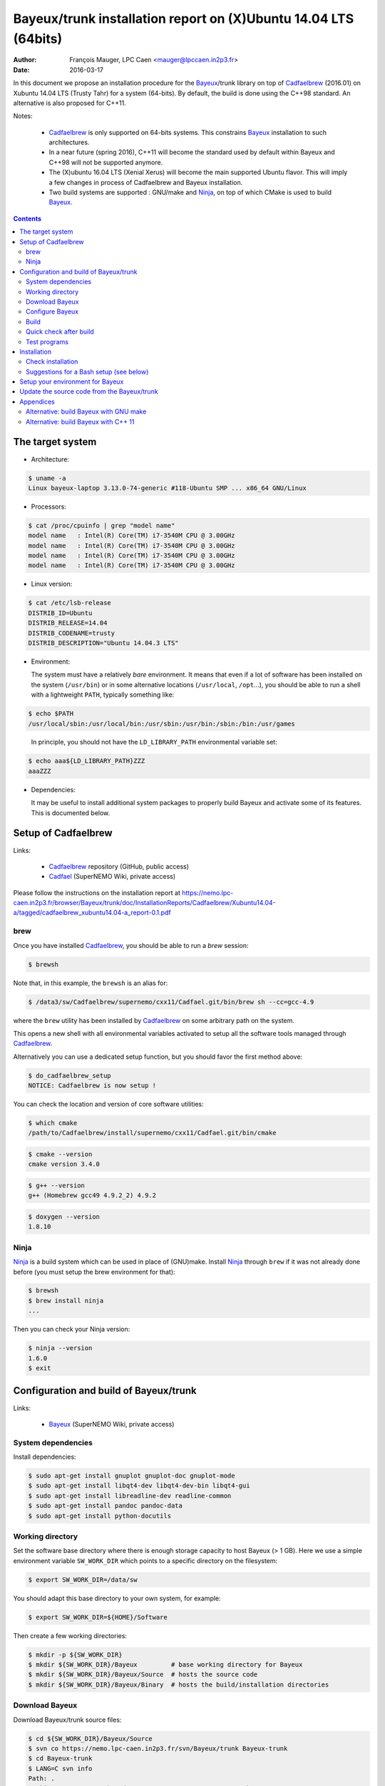 ====================================================================
Bayeux/trunk installation report on (X)Ubuntu 14.04 LTS (64bits)
====================================================================

:Author: François Mauger, LPC Caen <mauger@lpccaen.in2p3.fr>
:Date:   2016-03-17

In  this  document  we  propose  an  installation  procedure  for  the
Bayeux_/trunk  library on  top  of Cadfaelbrew_  (2016.01) on  Xubuntu
14.04 LTS (Trusty Tahr) for a system (64-bits).  By default, the build
is done using the C++98 standard.  An alternative is also proposed for
C++11.

Notes:

 * Cadfaelbrew_ is only supported  on 64-bits systems. This constrains
   Bayeux_ installation to such architectures.
 * In a near future (spring 2016), C++11 will become the standard used
   by default within Bayeux and C++98 will not be supported anymore.
 * The  (X)ubuntu  16.04  LTS  (Xenial Xerus)  will  become  the  main
   supported Ubuntu flavor. This will imply a few changes in process of
   Cadfaelbrew and Bayeux installation.
 * Two build  systems are supported :  GNU/make and Ninja_, on  top of
   which CMake is used to build Bayeux_.

.. contents::

.. raw:: latex

   \pagebreak

The target system
=================

* Architecture:

.. code:: sh

   $ uname -a
   Linux bayeux-laptop 3.13.0-74-generic #118-Ubuntu SMP ... x86_64 GNU/Linux
..

* Processors:

.. code:: sh

   $ cat /proc/cpuinfo | grep "model name"
   model name   : Intel(R) Core(TM) i7-3540M CPU @ 3.00GHz
   model name   : Intel(R) Core(TM) i7-3540M CPU @ 3.00GHz
   model name   : Intel(R) Core(TM) i7-3540M CPU @ 3.00GHz
   model name   : Intel(R) Core(TM) i7-3540M CPU @ 3.00GHz
..

* Linux version:

.. code:: sh

   $ cat /etc/lsb-release
   DISTRIB_ID=Ubuntu
   DISTRIB_RELEASE=14.04
   DISTRIB_CODENAME=trusty
   DISTRIB_DESCRIPTION="Ubuntu 14.04.3 LTS"
..

* Environment:

  The system must have a relatively *bare* environment. It means that even if a lot of software
  has been installed on the system (``/usr/bin``) or in some alternative locations (``/usr/local``,
  ``/opt``...), you should be able to run a shell with a lightweight ``PATH``, typically something
  like:

.. code:: sh

   $ echo $PATH
   /usr/local/sbin:/usr/local/bin:/usr/sbin:/usr/bin:/sbin:/bin:/usr/games
..

   In principle, you should not have the ``LD_LIBRARY_PATH`` environmental variable set:

.. code:: sh

   $ echo aaa${LD_LIBRARY_PATH}ZZZ
   aaaZZZ
..

* Dependencies:

  It may be  useful to install additional system  packages to properly
  build Bayeux and  activate some of its features.  This is documented
  below.


.. raw:: latex

   \pagebreak

Setup of Cadfaelbrew
===============================

Links:

 * Cadfaelbrew_ repository (GitHub, public access)
 * Cadfael_ (SuperNEMO Wiki, private access)

.. _Cadfael: https://nemo.lpc-caen.in2p3.fr/wiki/Software/Cadfael
.. _Cadfaelbrew: https://github.com/SuperNEMO-DBD/cadfaelbrew


Please follow the instructions on the installation report at https://nemo.lpc-caen.in2p3.fr/browser/Bayeux/trunk/doc/InstallationReports/Cadfaelbrew/Xubuntu14.04-a/tagged/cadfaelbrew_xubuntu14.04-a_report-0.1.pdf

brew
------------

Once you have installed Cadfaelbrew_, you should be able to run a *brew* session:

.. code:: sh

   $ brewsh
..

Note that, in this example, the ``brewsh`` is an alias for:

.. code:: sh

   $ /data3/sw/Cadfaelbrew/supernemo/cxx11/Cadfael.git/bin/brew sh --cc=gcc-4.9
..

where the ``brew`` utility has been installed by Cadfaelbrew_ on some arbitrary path on the system.

This opens a new shell with all environmental variables activated to setup all the software tools
managed through Cadfaelbrew_.


Alternatively you can use a dedicated setup function, but you should favor the first method above:

.. code:: sh

   $ do_cadfaelbrew_setup
   NOTICE: Cadfaelbrew is now setup !
..

You can check the location and version of core software utilities:

.. code:: sh

   $ which cmake
   /path/to/Cadfaelbrew/install/supernemo/cxx11/Cadfael.git/bin/cmake
..

.. code:: sh

   $ cmake --version
   cmake version 3.4.0
..

.. code:: sh

   $ g++ --version
   g++ (Homebrew gcc49 4.9.2_2) 4.9.2
..

.. code:: sh

   $ doxygen --version
   1.8.10
..

Ninja
-------------

Ninja_ is  a build  system which  can be used  in place  of (GNU)make.
Install Ninja_ through ``brew`` if it  was not already done before (you
must setup the brew environment for that):

.. _Ninja: https://ninja-build.org/

.. code:: sh

   $ brewsh
   $ brew install ninja
   ...
..

Then you can check your Ninja version:

.. code:: sh

   $ ninja --version
   1.6.0
   $ exit
..

.. raw:: latex

   \pagebreak

Configuration and build of Bayeux/trunk
=================================================

Links:

 * Bayeux_ (SuperNEMO Wiki, private access)

.. _Bayeux: https://nemo.lpc-caen.in2p3.fr/wiki/Software/Bayeux

System dependencies
---------------------------

Install dependencies:

.. code:: sh

   $ sudo apt-get install gnuplot gnuplot-doc gnuplot-mode
   $ sudo apt-get install libqt4-dev libqt4-dev-bin libqt4-gui
   $ sudo apt-get install libreadline-dev readline-common
   $ sudo apt-get install pandoc pandoc-data
   $ sudo apt-get install python-docutils
..


Working directory
---------------------------

Set the software base directory where there is enough storage capacity
to host  Bayeux (> 1  GB). Here we  use a simple  environment variable
``SW_WORK_DIR``  which   points  to   a  specific  directory   on  the
filesystem:

.. code:: sh

   $ export SW_WORK_DIR=/data/sw
..

You should adapt this base directory to your own system, for example:

.. code:: sh

   $ export SW_WORK_DIR=${HOME}/Software
..

Then create a few working directories:

.. code:: sh

   $ mkdir -p ${SW_WORK_DIR}
   $ mkdir ${SW_WORK_DIR}/Bayeux         # base working directory for Bayeux
   $ mkdir ${SW_WORK_DIR}/Bayeux/Source  # hosts the source code
   $ mkdir ${SW_WORK_DIR}/Bayeux/Binary  # hosts the build/installation directories
..

Download Bayeux
---------------------

Download Bayeux/trunk source files:

.. code:: sh

   $ cd ${SW_WORK_DIR}/Bayeux/Source
   $ svn co https://nemo.lpc-caen.in2p3.fr/svn/Bayeux/trunk Bayeux-trunk
   $ cd Bayeux-trunk
   $ LANG=C svn info
   Path: .
   Working Copy Root Path: /data/sw/Bayeux/Source/Bayeux-trunk
   URL: https://nemo.lpc-caen.in2p3.fr/svn/Bayeux/trunk
   Relative URL: ^/Bayeux/trunk
   Repository Root: https://nemo.lpc-caen.in2p3.fr/svn
   Repository UUID: 3e0f96b8-c9f3-44f3-abf0-77131c94f4b4
   Revision: 17214
   Node Kind: directory
   Schedule: normal
   Last Changed Author: mauger
   Last Changed Rev: 17210
   Last Changed Date: 2016-03-04 23:36:04 +0100 (Fri, 04 Mar 2016)
..

.. raw:: latex

   \pagebreak

Configure Bayeux
--------------------------

  1. Make sure Cadfaelbrew is setup on  your system. If you follow the
     Cadfaelbrew installation  report available from the  Cadfael wiki
     page, you just have to invoke:

.. code:: sh

      $ brewsh
..

or :

.. code:: sh

      $ do_cadfaelbrew_setup
..

  2. Create a build directory and cd in it:

.. code:: sh

   $ BX_DEV_BIN_DIR="${SW_WORK_DIR}/Bayeux/Binary/Bayeux-trunk"
   $ mkdir -p ${BX_DEV_BIN_DIR}/Build-gcc-cxx98-ninja-Linux-x86_64
   $ cd ${BX_DEV_BIN_DIR}/Build-gcc-cxx98-ninja-Linux-x86_64
..

  3. Configure the Bayeux build with CMake and using Ninja and GCC :

.. code:: sh

   $ BX98_DEV_INSTALL_DIR="${BX_DEV_BIN_DIR}/Install-gcc-cxx98-Linux-x86_64"
   $ cmake \
     -DCMAKE_BUILD_TYPE:STRING=Release \
     -DCMAKE_INSTALL_PREFIX:PATH="${BX98_DEV_INSTALL_DIR}" \
     -DBAYEUX_CXX_STANDARD="98" \
     -DBAYEUX_COMPILER_ERROR_ON_WARNING=OFF \
     -DBAYEUX_ENABLE_TESTING=ON \
     -DBAYEUX_WITH_IWYU_CHECK=ON \
     -DBAYEUX_WITH_DEVELOPER_TOOLS=ON \
     -DBAYEUX_WITH_DOCS=ON \
     -DBAYEUX_WITH_DOCS_OCD=ON \
     -DBAYEUX_WITH_BRIO=ON \
     -DBAYEUX_WITH_CUTS=ON \
     -DBAYEUX_WITH_MYGSL=ON \
     -DBAYEUX_WITH_DPP=ON \
     -DBAYEUX_WITH_MATERIALS=ON \
     -DBAYEUX_WITH_GEOMTOOLS=ON \
     -DBAYEUX_WITH_EMFIELD=ON \
     -DBAYEUX_WITH_GENVTX=ON \
     -DBAYEUX_WITH_GENBB_HELP=ON \
     -DBAYEUX_WITH_MCTOOLS=ON \
     -DBAYEUX_WITH_LAHAGUE=ON \
     -DBAYEUX_WITH_GEANT4_MODULE=ON \
     -DBAYEUX_WITH_MCNP_MODULE=OFF \
     -GNinja \
     ${SW_WORK_DIR}/Bayeux/Source/Bayeux-trunk
..

Build
-----------------

Using 4 processors to go faster (depends on your machine):

.. code:: sh

   $ time ninja -j4
   ...
   real 12m6.886s
   user 43m4.932s
   sys  2m24.929s
..

.. raw:: latex

   \pagebreak

Quick check after build
---------------------------------

After the build step, Bayeux uses  the following hierarchy on the file
system:

.. code:: sh

   $ LANG=C tree -L 1 BuildProducts/
   BuildProducts/
   |-- bin/
   |-- include/
   |-- lib/
   `-- share/
..

Particularly, the shared libraries are:

.. code:: sh

   $ LANG=C tree -F BuildProducts/lib/
   BuildProducts/lib/
   |-- cmake/
   |   `-- Bayeux-2.1.0/
   |       |-- BayeuxConfig.cmake
   |       |-- BayeuxConfigVersion.cmake
   |       |-- BayeuxDocs.cmake
   |       `-- BayeuxTargets.cmake
   |-- libBayeux.so*
   `-- libBayeux_mctools_geant4.so*
..

Executable are in:

.. code:: sh

   $ LANG=C tree -L 1 -F BuildProducts/bin/
   BuildProducts/bin/
   |-- bxdpp_processing*
   |-- bxg4_production*
   |-- bxgenbb_inspector*
   |-- bxgenbb_mkskelcfg*
   |-- bxgenvtx_mkskelcfg*
   |-- bxgenvtx_production*
   |-- bxgeomtools_inspector*
   |-- bxgeomtools_mkskelcfg*
   |-- bxmaterials_diagnose*
   |-- bxmaterials_inspector*
   |-- bxmctools_g4_mkskelcfg*
   |-- bxocd_make_doc*
   |-- bxocd_manual*
   |-- bxocd_sort_classnames.py*
   |-- bxquery*
   `-- bxtests/
..

These  directories  and  files  will be  copied  in  the  installation
directory.

..
    .. raw:: latex

..  \pagebreak

Test programs
---------------------------------

Before to do the final installation, we run the test programs:

.. code:: sh

   $ ninja test
   [1/1] Running tests...
   Test project /data/sw/Bayeux/Binary/Bayeux-trunk/Build-gcc-cxx98-ninja-Linux-x86_64
           Start   1: datatools-test_reflection_0
     1/303 Test   #1: datatools-test_reflection_0 .......   Passed    0.28 sec
   ...
   303/303 Test #303: bayeux-test_bayeux ................   Passed    0.09 sec

   100% tests passed, 0 tests failed out of 303

   Total Test time (real) =  83.62 sec
..

.. raw:: latex

   \pagebreak


Installation
====================

Run:

.. code:: sh

   $ ninja install
   ...
..

Check installation
-----------------------

Browse the installation directory:

.. code:: sh

   $ LANG=C tree -L 3 -F \
     ${SW_WORK_DIR}/Bayeux/Binary/Bayeux-trunk/Install-gcc-cxx98-Linux-x86_64
   /data/sw/Bayeux/Binary/Bayeux-trunk/Install-gcc-cxx98-Linux-x86_64
   |-- bin/
   |   |-- bxdpp_processing*
   |   |-- bxg4_production*
   |   |-- bxgenbb_inspector*
   |   |-- bxgenbb_mkskelcfg*
   |   |-- bxgenvtx_mkskelcfg*
   |   |-- bxgenvtx_production*
   |   |-- bxgeomtools_inspector*
   |   |-- bxgeomtools_mkskelcfg*
   |   |-- bxmaterials_inspector*
   |   |-- bxmctools_g4_mkskelcfg*
   |   |-- bxocd_make_doc*
   |   |-- bxocd_manual*
   |   |-- bxocd_sort_classnames.py*
   |   `-- bxquery*
   |-- include/
   |   `-- bayeux/
   |       |-- bayeux.h
   |       |-- bayeux_config.h
   |       |-- brio/
   |       |-- cuts/
   |       |-- datatools/
   |       |-- dpp/
   |       |-- emfield/
   |       |-- genbb_help/
   |       |-- genvtx/
   |       |-- geomtools/
   |       |-- materials/
   |       |-- mctools/
   |       |-- mygsl/
   |       |-- qt/
   |       |-- reloc.h
   |       `-- version.h
   |-- lib/
   |   |-- cmake/
   |   |   `-- Bayeux-2.1.0/
   |   |-- libBayeux.so
   |   `-- libBayeux_mctools_geant4.so
   `-- share/
       `-- Bayeux-2.1.0/
           |-- Documentation/
           |-- examples/
           `-- resources/
..

.. raw:: latex

   \pagebreak
..

Suggestions for a Bash setup (see below)
----------------------------------------------------

 1. Define convenient environmental variables:

.. code:: sh

   $ export SW_WORK_DIR=/data/sw
   $ export BX98_DEV_INSTALL_DIR=\
       "${SW_WORK_DIR}/Bayeux/Binary/Bayeux-trunk/Install-gcc-cxx98-Linux-x86_64"
..

 2. The only configuration you need now is:

.. code:: sh

   $ export PATH=${BX98_DEV_INSTALL_DIR}/bin:${PATH}
..

    There is no need to update the ``LD_LIBRARY_PATH`` environment variable because Bayeux
    uses RPATH. So you **should NOT** use the following:

.. code:: sh

   $ export LD_LIBRARY_PATH=${BX98_DEV_INSTALL_DIR}/lib:${LD_LIBRARY_PATH}
..

 3. After setting ``PATH`` as shown above, you can check where some of the
    executable are installed:

.. code:: sh

   $ which bxquery
   /data/sw/Bayeux/Binary/Bayeux-trunk/Install-gcc-cxx98-Linux-x86_64/bin/bxquery
..

    Check datatools' OCD tool:

.. code:: sh

      $ which bxocd_manual
      /data/sw/Bayeux/Binary/Bayeux-trunk/Install-gcc-cxx98-Linux-x86_64/bin/bxocd_manual
      $ bxocd_manual --action list
      List of registered class IDs :
      cuts::accept_cut
      cuts::and_cut
      ...
      mygsl::histogram_pool
..

    Check geometry tools; cd in the Bayeux/geomtools example #01:

.. code:: sh

      $ cd ${SW_WORK_DIR}/Bayeux/Source/Bayeux-trunk/source/bxgeomtools/examples/ex01
      $ export CONFIG_DIR=$(pwd)/config
      $ bxgeomtools_inspector --manager-config config/manager.conf
..

.. code::

        G E O M T O O L S    I N S P E C T O R
        Version 5.0.0

        Copyright (C) 2009-2015
        Francois Mauger, Xavier Garrido, Benoit Guillon,
        Ben Morgan and Arnaud Chapon

        immediate help: type "help"
        quit:           type "quit"
        support:        Gnuplot display
        support:        Root display from GDML

      geomtools> help
      ...
      geomtools> display --help
      ...
      geomtools> display
      ...
      geomtools> list_of_logicals
      ...
      geomtools> display optical_module.model.log
      ...
      geomtools> list_of_gids --with-category optical_module.gc
      List of available GIDs :
        [2020:0.0] as 'optical_module.gc'       [2020:0.1] as 'optical_module.gc'
        [2020:1.0] as 'optical_module.gc'       [2020:1.1] as 'optical_module.gc'
      geomtools> display [2020:0.1]

      Press [Enter] to continue...

      geomtools>  export_gdml bxgeomtools_test.gdml
      GDML file 'bxgeomtools_test.gdml' has been generated !
      geomtools> quit
..

Conclusion:

 * No problem for compiling, running tests and examples.


.. raw:: latex

   \pagebreak

Setup your environment for Bayeux
==================================

Here we explicitely *load/setup* the Bayeux environment from a Bash shell
with a dedicated function defined in my ``~/.bashrc`` startup file:

.. code:: sh

   # The base directory of all the software (convenient path variable):
   export SW_WORK_DIR=/data/sw
   export BX_DEV_BIN_DIR="${SW_WORK_DIR}/Bayeux/Binary/Bayeux-trunk"

   # The Bayeux/trunk setup function:
   function do_bayeux_trunk_cxx98_setup()
   {
    do_cadfaelbrew_setup # Automatically load the Cadfaelbrew dependency
    if [ -n "${BX98_DEV_INSTALL_DIR}" ]; then
      echo "ERROR: Bayeux/trunk is already setup !" >&2
      return 1
    fi
    export BX98_DEV_INSTALL_DIR=${BX_DEV_BIN_DIR}/Install-gcc-cxx98-Linux-x86_64
    export PATH=${BX98_DEV_INSTALL_DIR}/bin:${PATH}
    echo "NOTICE: Bayeux/trunk is now setup !" >&2
    return;
   }
   export -f do_bayeux_trunk_cxx98_setup

   # Special alias:
   alias do_bayeux_dev98_setup="do_bayeux_trunk_cxx98_setup"
   alias do_bayeux_dev_setup="do_bayeux_trunk_cxx98_setup"
..

When one wants to use pieces of software from Bayeux, one runs:

.. code:: sh

   $ do_bayeux_dev_setup
..

Then all executable are usable from the Bayeux installation directory:

.. code:: sh

   $ which bxocd_manual
   ...
   $ which bxgeomtools_inspector
   ...
   $ which bxg4_production
   ...
..

.. raw:: latex

   \pagebreak

Update the source code from the Bayeux/trunk
============================================

1. Activate the Cadfaelbrew environment:

.. code:: sh

   $ do_cadfaelbrew_setup
..

   or enter a ``brew`` shell (recommended):

.. code:: sh

   $ brewsh
..

2. Cd in the Bayeux/trunk source directory:

.. code:: sh

   $ cd ${SW_WORK_DIR}/Bayeux/Source/Bayeux-trunk

..

3. Update the source code:

.. code:: sh

   $ svn up
..

4. Cd in the Bayeux/trunk build directory:

.. code:: sh

   $ BX_DEV_BIN_DIR="${SW_WORK_DIR}/Bayeux/Binary/Bayeux-trunk"
   $ cd ${BX_DEV_BIN_DIR}/Build-gcc-cxx98-ninja-Linux-x86_64
..

5. You may need to clean the build directory:

.. code:: sh

   $ ninja -clean
..

   and even to completely delete it to rebuild from scratch:

.. code:: sh

   $ cd ${BX_DEV_BIN_DIR}
   $ rm -fr Build-gcc-cxx98-ninja-Linux-x86_64
   $ mkdir Build-gcc-cxx98-ninja-Linux-x86_64
   $ cd Build-gcc-cxx98-ninja-Linux-x86_64
..

   then reconfigure (see above).

6. You may need to delete the install tree:

.. code:: sh

   $ rm -fr ${BX_DEV_BIN_DIR}/Install-gcc-cxx98-Linux-x86_64
..

7. Rebuild, test and install:

.. code:: sh

   $ ninja -j4
   $ ninja test
   $ ninja install
..

.. raw:: latex

   \pagebreak

Appendices
===================================================

Alternative: build Bayeux with GNU make
------------------------------------------

a. Build dir:

.. code:: sh

   $ BX_DEV_BIN_DIR="${SW_WORK_DIR}/Bayeux/Binary/Bayeux-trunk"
   $ mkdir -p ${BX_DEV_BIN_DIR}/Build-gcc-cxx98-gnumake-Linux-x86_64
   $ cd ${BX_DEV_BIN_DIR}/Build-gcc-cxx98-gnumake-Linux-x86_64
..

b. Configure Bayeux with CMake and GNU make (default build system):

.. code:: sh

   $ brewsh
   $ BX98_DEV_INSTALL_DIR="${BX_DEV_BIN_DIR}/Install-gcc-cxx98-Linux-x86_64"
   $ cmake \
     -DCMAKE_BUILD_TYPE:STRING=Release \
     -DCMAKE_INSTALL_PREFIX:PATH="${BX98_DEV_INSTALL_DIR}" \
     -DBAYEUX_CXX_STANDARD="98" \
     -DBAYEUX_COMPILER_ERROR_ON_WARNING=OFF \
     -DBAYEUX_ENABLE_TESTING=ON \
     -DBAYEUX_WITH_DEVELOPER_TOOLS=ON \
     -DBAYEUX_WITH_IWYU_CHECK=ON \
     -DBAYEUX_WITH_DOCS=ON \
     -DBAYEUX_WITH_DOCS_OCD=ON \
     -DBAYEUX_WITH_BRIO=ON \
     -DBAYEUX_WITH_CUTS=ON \
     -DBAYEUX_WITH_MYGSL=ON \
     -DBAYEUX_WITH_DPP=ON \
     -DBAYEUX_WITH_MATERIALS=ON \
     -DBAYEUX_WITH_GEOMTOOLS=ON \
     -DBAYEUX_WITH_EMFIELD=ON \
     -DBAYEUX_WITH_GENVTX=ON \
     -DBAYEUX_WITH_GENBB_HELP=ON \
     -DBAYEUX_WITH_MCTOOLS=ON \
     -DBAYEUX_WITH_LAHAGUE=ON \
     -DBAYEUX_WITH_GEANT4_MODULE=ON \
     -DBAYEUX_WITH_MCNP_MODULE=OFF \
     ${SW_WORK_DIR}/Bayeux/Source/Bayeux-trunk
..

c. Build, test and install:

.. code:: sh

   $ time make -j4
   ...
   $ make test
   $ make install
..

.. raw:: latex

   \pagebreak

Alternative: build Bayeux with C++ 11
------------------------------------------

a. Build dir:

.. code:: sh

   $ BX_DEV_BIN_DIR="${SW_WORK_DIR}/Bayeux/Binary/Bayeux-trunk"
   $ mkdir -p ${BX_DEV_BIN_DIR}/Build-gcc-cxx11-ninja-Linux-x86_64
   $ cd ${BX_DEV_BIN_DIR}/Build-gcc-cxx11-ninja-Linux-x86_64
..

b. Configure Bayeux with CMake and GNU make (default build system):

.. code:: sh

   $ brewsh
   $ BX11_DEV_INSTALL_DIR="${BX_DEV_BIN_DIR}/Install-gcc-cxx11-Linux-x86_64"
   $ cmake \
     -DCMAKE_BUILD_TYPE:STRING=Release \
     -DCMAKE_INSTALL_PREFIX:PATH="${BX11_DEV_INSTALL_DIR}" \
     -DBAYEUX_CXX_STANDARD="11" \
     -DBAYEUX_COMPILER_ERROR_ON_WARNING=OFF \
     -DBAYEUX_ENABLE_TESTING=ON \
     -DBAYEUX_WITH_DEVELOPER_TOOLS=ON \
     -DBAYEUX_WITH_IWYU_CHECK=ON \
     -DBAYEUX_WITH_DOCS=ON \
     -DBAYEUX_WITH_DOCS_OCD=ON \
     -DBAYEUX_WITH_BRIO=ON \
     -DBAYEUX_WITH_CUTS=ON \
     -DBAYEUX_WITH_MYGSL=ON \
     -DBAYEUX_WITH_DPP=ON \
     -DBAYEUX_WITH_MATERIALS=ON \
     -DBAYEUX_WITH_GEOMTOOLS=ON \
     -DBAYEUX_WITH_EMFIELD=ON \
     -DBAYEUX_WITH_GENVTX=ON \
     -DBAYEUX_WITH_GENBB_HELP=ON \
     -DBAYEUX_WITH_MCTOOLS=ON \
     -DBAYEUX_WITH_LAHAGUE=ON \
     -DBAYEUX_WITH_GEANT4_MODULE=ON \
     -DBAYEUX_WITH_MCNP_MODULE=OFF \
     -GNinja \
     ${SW_WORK_DIR}/Bayeux/Source/Bayeux-trunk
..

c. Build, test and install:

.. code:: sh

   $ time ninja -j4
    ...
   $ ninja test
   $ ninja install
..


d. Setup:

.. code:: sh

   # The base directory of all the software (convenient path variable):
   export SW_WORK_DIR=/data/sw
   export BX_DEV_BIN_DIR="${SW_WORK_DIR}/Bayeux/Binary/Bayeux-trunk"

   # The Bayeux/trunk setup function:
   function do_bayeux_trunk_cxx11_setup()
   {
    do_cadfaelbrew_setup # Automatically load the Cadfaelbrew dependency
    if [ -n "${BX11_DEV_INSTALL_DIR}" ]; then
      echo "ERROR: Bayeux/trunk C++11 is already setup !" >&2
      return 1
    fi
    export BX11_DEV_INSTALL_DIR=${BX_DEV_BIN_DIR}/Install-gcc-cxx11-Linux-x86_64
    export PATH=${BX11_DEV_INSTALL_DIR}/bin:${PATH}
    echo "NOTICE: Bayeux/trunk C++11 is now setup !" >&2
    return;
   }
   export -f do_bayeux_trunk_cxx11_setup

   # Special alias:
   alias do_bayeux_dev11_setup="do_bayeux_trunk_cxx11_setup"
..

When one wants to use pieces of software from Bayeux, one runs:

.. code:: sh

   $ do_bayeux_dev11_setup
..
